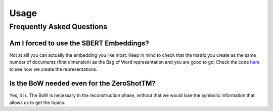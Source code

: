 =====
Usage
=====

Frequently Asked Questions
--------------------------

Am I forced to use the SBERT Embeddings?
****************************************

Not at all! you can actually the embedding you like most. Keep in mind to check that the matrix you create
as the same number of documents (first dimension) as the Bag of Word representation and you are good to go!
Check the code `here <https://github.com/MilaNLProc/contextualized-topic-models/blob/master/contextualized_topic_models/utils/data_preparation.py>`_
to see how we create the representations.


Is the BoW needed even for the ZeroShotTM?
******************************************

Yes, it is. The BoW is necessary in the reconstruction phase, without that we would lose the symbolic information
that allows us to get the topics.


